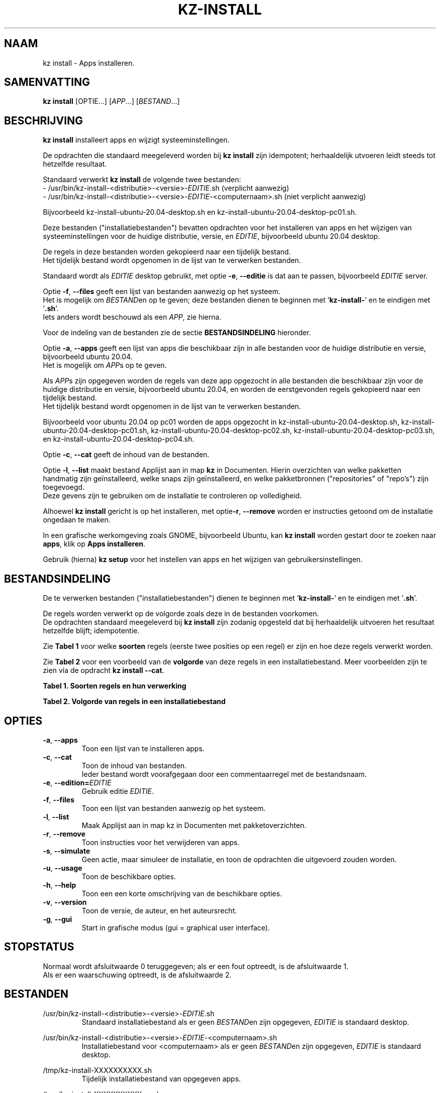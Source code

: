 .\"""""""""""""""""""""""""""""""""""""""""""""""""""""""""""""""""""""""""""""
.\" Man-pagina voor kz install.                                               "
.\"                                                                           "
.\" Geschreven door Karel Zimmer <info@karelzimmer.nl>.                       "
.\"""""""""""""""""""""""""""""""""""""""""""""""""""""""""""""""""""""""""""""
.\"
.TH KZ-INSTALL 1 "" "kz 365" "KZ Handleiding"
.\"
.\"
.SH NAAM
kz install \- Apps installeren.
.\"
.\"
.SH SAMENVATTING
.B kz install
[OPTIE...] [\fIAPP\fR...] [\fIBESTAND\fR...]
.\"
.\"
.SH BESCHRIJVING
\fBkz install\fR installeert apps en wijzigt systeeminstellingen.
.sp
De opdrachten die standaard meegeleverd worden bij \fBkz install\fR zijn
idempotent; herhaaldelijk utvoeren leidt steeds tot hetzelfde resultaat.
.sp
Standaard verwerkt \fBkz install\fR de volgende twee bestanden:
.br
- /usr/bin/kz-install-<distributie>-<versie>-\fIEDITIE\fR.sh (verplicht
aanwezig)
.br
- /usr/bin/kz-install-<distributie>-<versie>-\fIEDITIE\fR-<computernaam>.sh
(niet verplicht aanwezig)
.sp
Bijvoorbeeld kz-install-ubuntu-20.04-desktop.sh en
kz-install-ubuntu-20.04-desktop-pc01.sh.
.sp
Deze bestanden ("installatiebestanden") bevatten opdrachten voor het
installeren van apps en het wijzigen van systeeminstellingen voor de huidige
distributie, versie, en \fIEDITIE\fR, bijvoorbeeld ubuntu 20.04 desktop.
.sp
De regels in deze bestanden worden gekopieerd naar een tijdelijk bestand.
.br
Het tijdelijk bestand wordt opgenomen in de lijst van te verwerken bestanden.
.sp
Standaard wordt als \fIEDITIE\fR desktop gebruikt, met optie \fB-e\fR,
\fB--editie\fR is dat aan te passen, bijvoorbeeld \fIEDITIE\fR server.
.sp
Optie \fB-f\fR, \fB--files\fR geeft een lijst van bestanden aanwezig op het
systeem.
.br
Het is mogelijk om \fIBESTAND\fRen op te geven; deze bestanden dienen te
beginnen met '\fBkz-install-\fR' en te eindigen met '\fB.sh\fR'.
.br
Iets anders wordt beschouwd als een \fIAPP\fR, zie hierna.
.sp
Voor de indeling van de bestanden zie de sectie \fBBESTANDSINDELING\fR
hieronder.
.sp
Optie \fB-a\fR, \fB--apps\fR geeft een lijst van apps die beschikbaar zijn in
alle bestanden voor de huidige distributie en versie, bijvoorbeeld ubuntu
20.04.
.br
Het is mogelijk om \fIAPP\fRs op te geven.
.sp
Als \fIAPP\fRs zijn opgegeven worden de regels van deze app opgezocht in alle
bestanden die beschikbaar zijn voor de huidige distributie en versie,
bijvoorbeeld ubuntu 20.04, en worden de eerstgevonden regels gekopieerd naar
een tijdelijk bestand.
.br
Het tijdelijk bestand wordt opgenomen in de lijst van te verwerken bestanden.
.sp
Bijvoorbeeld voor ubuntu 20.04 op pc01 worden de apps opgezocht in
kz-install-ubuntu-20.04-desktop.sh, kz-install-ubuntu-20.04-desktop-pc01.sh,
kz-install-ubuntu-20.04-desktop-pc02.sh,
kz-install-ubuntu-20.04-desktop-pc03.sh, en
kz-install-ubuntu-20.04-desktop-pc04.sh.
.sp
Optie \fB-c\fR, \fB--cat\fR geeft de inhoud van de bestanden.
.sp
Optie \fB-l\fR, \fB--list\fR maakt bestand Applijst aan in map \fBkz\fR in
Documenten.
Hierin overzichten van welke pakketten handmatig zijn geïnstalleerd, welke
snaps zijn geïnstalleerd, en welke pakketbronnen ("repositories" of "repo's")
zijn toegevoegd.
.br
Deze gevens zijn te gebruiken om de installatie te controleren op volledigheid.
\.sp
Alhoewel \fBkz install\fR gericht is op het installeren, met optie\fB-r\fR,
\fB--remove\fR worden er instructies getoond om de installatie ongedaan te
maken.
.sp
In een grafische werkomgeving zoals GNOME, bijvoorbeeld Ubuntu, kan
\fBkz install\fR worden gestart door te zoeken naar \fBapps\fR, klik op
\fBApps installeren\fR.
.sp
Gebruik (hierna) \fBkz setup\fR voor het instellen van apps en het wijzigen van
gebruikersinstellingen.
.\"
.\"
.SH BESTANDSINDELING
De te verwerken bestanden ("installatiebestanden") dienen te beginnen met\
 '\fBkz-install-\fR' en te eindigen met '\fB.sh\fR'.
.sp
De regels worden verwerkt op de volgorde zoals deze in de bestanden voorkomen.
.br
De opdrachten standaard meegeleverd bij \fBkz install\fR zijn zodanig opgesteld
dat bij herhaaldelijk uitvoeren het resultaat hetzelfde blijft; idempotentie.
.sp
Zie \fBTabel 1\fR voor welke \fBsoorten\fR regels (eerste twee posities op een
regel) er zijn en hoe deze regels verwerkt worden.
.sp
Zie \fBTabel 2\fR voor een voorbeeld van de \fBvolgorde\fR van deze regels in
een installatiebestand.
Meer voorbeelden zijn te zien via de opdracht \fBkz install --cat\fR.
.sp
.sp
.br
.B Tabel 1. Soorten regels en hun verwerking
.TS
allbox tab(:);
lb | lb.
T{
Regelsoort
T}:T{
Beschrijving
T}
.T&
l | l
l | l
l | l
l | l
l | l
l | l
l | l.
T{
#1 APP (BESCHRIJVING)
T}:T{
Bevat APP naam en een BESCHRIJVING van de app.
T}
T{
#1-APP (BESCHRIJVING)
T}:T{
Idem, wordt niet getoond bij optie -a, --apps.
T}
T{
#2 INSTRUCTIE
T}:T{
Bevat INSTRUCTIEs voor het verwijderen van APP.
T}
T{
.sp
T}:T{
Wordt overgeslagen (is leeg).
T}
T{
#
T}:T{
Wordt overgeslagen (is commentaar).
T}
T{
*
T}:T{
Wordt als opdracht verwerkt (idempotent).
T}
.TE
.sp
.sp
.br
.B Tabel 2. Volgorde van regels in een installatiebestand
.TS
box tab(:);
lb | lb.
T{
Regelsoort
T}:T{
Beschrijving
T}
.T&
- | -
l | l
l | l
l | l
l | l
l | l
l | l.
T{
# Software installeren
T}:T{
Commentaar.
T}
T{
.sp
T}:T{
Lege regel.
T}
T{
#1 google-chrome (webbrowser)
T}:T{
Naam APP met BESCHRIJVING tussen haakjes.
T}
T{
sudo apt-get install --yes google-chrome-stable
T}:T{
Opdracht.
T}
T{
#2 Start Terminalvenster en voer uit:
T}:T{
Verwijder-INSTRUCTIEs; voor optie remove.
T}
T{
#2    sudo apt remove google-chrome-stable
T}:T{
    "               "
T}
.TE
.\"
.\"
.sp
.SH OPTIES
.TP
\fB-a\fR, \fB--apps\fR
Toon een lijst van te installeren apps.
.TP
\fB-c\fR, \fB--cat\fR
Toon de inhoud van bestanden.
.br
Ieder bestand wordt voorafgegaan door een commentaarregel met de bestandsnaam.
.TP
\fB-e\fR, \fB--edition=\fIEDITIE\fR
Gebruik editie \fIEDITIE\fR.
.TP
\fB-f\fR, \fB--files\fR
Toon een lijst van bestanden aanwezig op het systeem.
.TP
\fB-l\fR, \fB--list\fR
Maak Applijst aan in map kz in Documenten met pakketoverzichten.
.TP
\fB-r\fR, \fB--remove\fR
Toon instructies voor het verwijderen van apps.
.TP
\fB-s\fR, \fB--simulate\fR
Geen actie, maar simuleer de installatie, en toon de opdrachten die uitgevoerd
zouden worden.
.TP
\fB-u\fR, \fB--usage\fR
Toon de beschikbare opties.
.TP
\fB-h\fR, \fB--help\fR
Toon een een korte omschrijving van de beschikbare opties.
.TP
\fB-v\fR, \fB--version\fR
Toon de versie, de auteur, en het auteursrecht.
.TP
\fB-g\fR, \fB--gui\fR
Start in grafische modus (gui = graphical user interface).
.\"
.\"
.SH STOPSTATUS
Normaal wordt afsluitwaarde 0 teruggegeven; als er een fout optreedt, is de
afsluitwaarde 1.
.br
Als er een waarschuwing optreedt, is de afsluitwaarde 2.
.\"
.\"
.SH BESTANDEN
/usr/bin/kz-install-<distributie>-<versie>-\fIEDITIE\fR.sh
.RS
Standaard installatiebestand als er geen \fIBESTAND\fRen zijn opgegeven, \
\fIEDITIE\fR is standaard desktop.
.RE
.sp
/usr/bin/kz-install-<distributie>-<versie>-\fIEDITIE\fR-<computernaam>.sh
.RS
Installatiebestand voor <computernaam> als er geen \fIBESTAND\fRen zijn
opgegeven, \fIEDITIE\fR is standaard desktop.
.RE
.sp
/tmp/kz-install-XXXXXXXXXX.sh
.RS
Tijdelijk installatiebestand van opgegeven apps.
.RE
.sp
/tmp/kz-install-XXXXXXXXXX.cmds
.RS
Tijdelijk installatiebestand.
.RE
.sp
/tmp/kz-install-XXXXXXXXXX.text
.RS
Tijdelijk tekstbestand.
.RE
.sp
/tmp/kz-install-XXXXXXXXXX.list
.RS
Tijdelijk applijstbestand.
.RE
.sp
~/Documenten/kz/Applist
.RS
Lijst met geïnstalleerde apps.
.RE
.\"
.\"
.SH NOTITIES
.IP " 1." 4
Checklist installatie
.RS 4
https://karelzimmer.nl
.RE
.\"
.\"
.SH VOORBEELDEN
.sp
\fBkz install\fR
.RS
Installeer alles wat in de standaard installatiebestenden staat.
Hiervoor is ook starter \fBApps installeren\fR beschikbaar.
.RE
.sp
\fBkz install google-chrome\fR
.RS
Installeer Google Chrome.
.RE
.sp
\fBkz install google-chrome --remove\fR
.RS
Toon instructies voor het verwijderen van Google Chrome.
Rechtsklik op starter 'Apps installeren' en kies 'Verwijder-instructies tonen'.
.RE
.sp
\fBkz install --cat bitwarden\fR
.RS
Toon installatie-opdrachten voor bitwarden.
.RE
.\"
.\"
.SH AUTEUR
Geschreven door Karel Zimmer <info@karelzimmer.nl>.
.\"
.\"
.SH ZIE OOK
\fBkz-common.sh\fR(1),
\fBkz-menu\fR(1),
\fBkz-setup\fR(1),
\fBhttps://karelzimmer.nl\fR
.\"
.\"
.SH KZ
Onderdeel van het \fBkz\fR(1) pakket, genoemd naar de maker Karel Zimmer.
.\"
.\"
.SH BESCHIKBAARHEID
Opdracht \fBkz install\fR is onderdeel van het pakket \fBkz\fR en is
beschikbaar vanaf Karel Zimmer Linux Scripts
<https://karelzimmer.nl/html/linux.html#scripts>.
